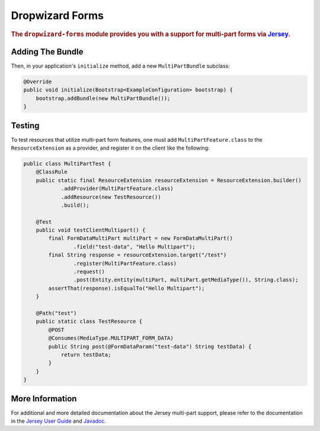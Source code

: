 .. _man-forms:

################
Dropwizard Forms
################

.. highlight:: text

.. rubric:: The ``dropwizard-forms`` module provides you with a support for multi-part forms
            via Jersey_.

.. _Jersey: https://jersey.github.io/ 

Adding The Bundle
=================

Then, in your application's ``initialize`` method, add a new ``MultiPartBundle`` subclass:

.. code-block:: java

    @Override
    public void initialize(Bootstrap<ExampleConfiguration> bootstrap) {
        bootstrap.addBundle(new MultiPartBundle());
    }

.. _man-forms-testing:

Testing
=======

To test resources that utilize multi-part form features, one must add ``MultiPartFeature.class`` to
the ``ResourceExtension`` as a provider, and register it on the client like the following:

.. code-block:: java

    public class MultiPartTest {
        @ClassRule
        public static final ResourceExtension resourceExtension = ResourceExtension.builder()
                .addProvider(MultiPartFeature.class)
                .addResource(new TestResource())
                .build();

        @Test
        public void testClientMultipart() {
            final FormDataMultiPart multiPart = new FormDataMultiPart()
                    .field("test-data", "Hello Multipart");
            final String response = resourceExtension.target("/test")
                    .register(MultiPartFeature.class)
                    .request()
                    .post(Entity.entity(multiPart, multiPart.getMediaType()), String.class);
            assertThat(response).isEqualTo("Hello Multipart");
        }

        @Path("test")
        public static class TestResource {
            @POST
            @Consumes(MediaType.MULTIPART_FORM_DATA)
            public String post(@FormDataParam("test-data") String testData) {
                return testData;
            }
        }
    }

More Information
================

For additional and more detailed documentation about the Jersey multi-part support, please refer to the
documentation in the `Jersey User Guide`_ and Javadoc_.

.. _Jersey User Guide: https://jersey.github.io/documentation/latest/media.html#multipart 
.. _Javadoc: https://jersey.github.io/apidocs/latest/jersey/org/glassfish/jersey/media/multipart/package-summary.html

